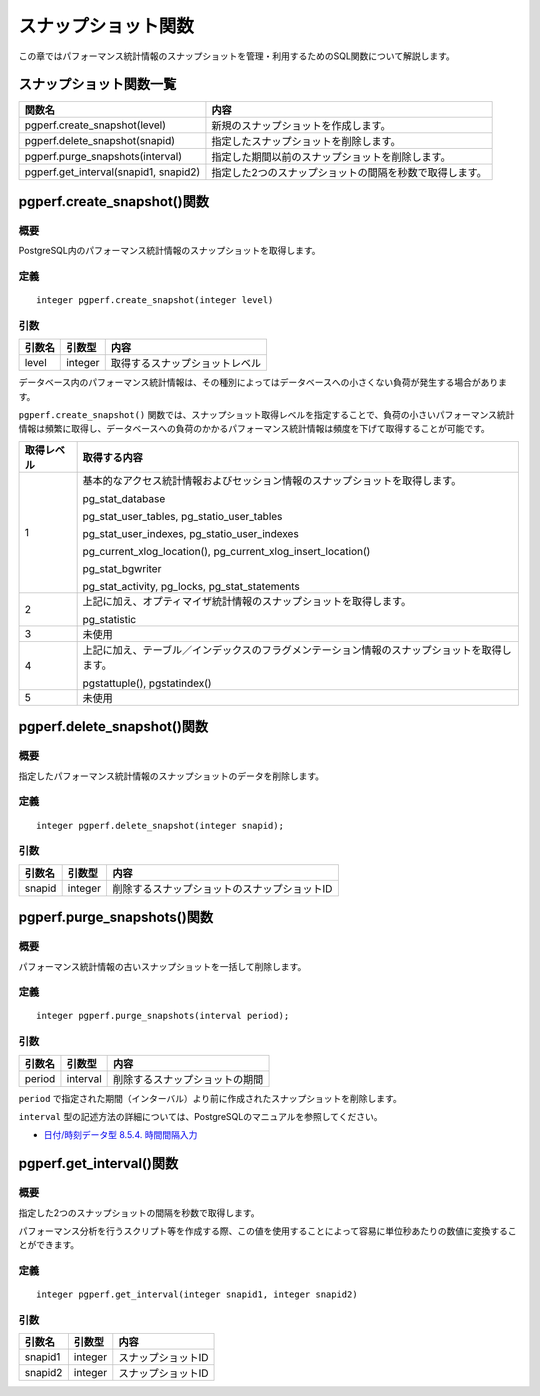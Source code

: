 スナップショット関数
====================

この章ではパフォーマンス統計情報のスナップショットを管理・利用するためのSQL関数について解説します。

スナップショット関数一覧
------------------------

===================================== ======================================
関数名                                内容
===================================== ======================================
pgperf.create_snapshot(level)         新規のスナップショットを作成します。
pgperf.delete_snapshot(snapid)        指定したスナップショットを削除します。
pgperf.purge_snapshots(interval)      指定した期間以前のスナップショットを削除します。
pgperf.get_interval(snapid1, snapid2) 指定した2つのスナップショットの間隔を秒数で取得します。
===================================== ======================================


pgperf.create_snapshot()関数
----------------------------

概要
^^^^

PostgreSQL内のパフォーマンス統計情報のスナップショットを取得します。

定義
^^^^
::

 integer pgperf.create_snapshot(integer level)

引数
^^^^

======== ======== ================================
引数名   引数型   内容
======== ======== ================================
level    integer  取得するスナップショットレベル
======== ======== ================================

データベース内のパフォーマンス統計情報は、その種別によってはデータベースへの小さくない負荷が発生する場合があります。

``pgperf.create_snapshot()`` 関数では、スナップショット取得レベルを指定することで、負荷の小さいパフォーマンス統計情報は頻繁に取得し、データベースへの負荷のかかるパフォーマンス統計情報は頻度を下げて取得することが可能です。

========== =====================================================================
取得レベル 取得する内容
========== =====================================================================
1          基本的なアクセス統計情報およびセッション情報のスナップショットを取得します。

           pg_stat_database

           pg_stat_user_tables, pg_statio_user_tables

           pg_stat_user_indexes, pg_statio_user_indexes

           pg_current_xlog_location(), pg_current_xlog_insert_location()

           pg_stat_bgwriter

           pg_stat_activity, pg_locks, pg_stat_statements


2          上記に加え、オプティマイザ統計情報のスナップショットを取得します。

           pg_statistic

3          未使用
4          上記に加え、テーブル／インデックスのフラグメンテーション情報のスナップショットを取得します。

           pgstattuple(), pgstatindex()

5          未使用
========== =====================================================================



pgperf.delete_snapshot()関数
----------------------------

概要
^^^^

指定したパフォーマンス統計情報のスナップショットのデータを削除します。

定義
^^^^

::

 integer pgperf.delete_snapshot(integer snapid);

引数
^^^^

======== ======== ================================
引数名   引数型   内容
======== ======== ================================
snapid   integer  削除するスナップショットのスナップショットID
======== ======== ================================


pgperf.purge_snapshots()関数
----------------------------

概要
^^^^

パフォーマンス統計情報の古いスナップショットを一括して削除します。

定義
^^^^

::

 integer pgperf.purge_snapshots(interval period);

引数
^^^^

======== ======== ================================
引数名   引数型   内容
======== ======== ================================
period   interval 削除するスナップショットの期間
======== ======== ================================

``period`` で指定された期間（インターバル）より前に作成されたスナップショットを削除します。

``interval`` 型の記述方法の詳細については、PostgreSQLのマニュアルを参照してください。

* `日付/時刻データ型 8.5.4. 時間間隔入力 <http://www.postgresql.jp/document/current/html/datatype-datetime.html#DATATYPE-INTERVAL-INPUT>`_


pgperf.get_interval()関数
-------------------------

概要
^^^^

指定した2つのスナップショットの間隔を秒数で取得します。

パフォーマンス分析を行うスクリプト等を作成する際、この値を使用することによって容易に単位秒あたりの数値に変換することができます。


定義
^^^^
::

 integer pgperf.get_interval(integer snapid1, integer snapid2)

引数
^^^^

======== ======== ================================
引数名   引数型   内容
======== ======== ================================
snapid1  integer  スナップショットID
snapid2  integer  スナップショットID
======== ======== ================================

